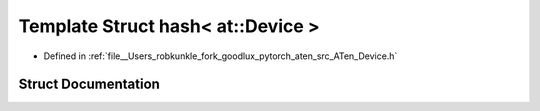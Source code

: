 .. _template_struct_std__hash_LT__at__Device__GT:

Template Struct hash< at::Device >
==================================

- Defined in :ref:`file__Users_robkunkle_fork_goodlux_pytorch_aten_src_ATen_Device.h`


Struct Documentation
--------------------


.. doxygenstruct:: std::hash< at::Device >
   :members:
   :protected-members:
   :undoc-members: